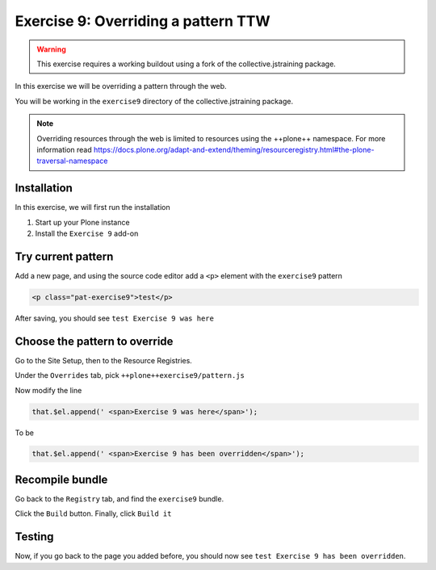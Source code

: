 ====================================
Exercise 9: Overriding a pattern TTW
====================================

..  warning::

    This exercise requires a working buildout using a fork of the collective.jstraining package.


In this exercise we will be overriding a pattern through the web.

You will be working in the ``exercise9`` directory of the collective.jstraining package.

..  note::

    Overriding resources through the web is limited to resources using the ++plone++ namespace.
    For more information read https://docs.plone.org/adapt-and-extend/theming/resourceregistry.html#the-plone-traversal-namespace


Installation
============

In this exercise, we will first run the installation

1) Start up your Plone instance
2) Install the ``Exercise 9`` add-on


Try current pattern
===================

Add a new page, and using the source code editor add a ``<p>`` element with the ``exercise9`` pattern

.. code-block:: xml

    <p class="pat-exercise9">test</p>

After saving, you should see ``test Exercise 9 was here``


Choose the pattern to override
==============================

Go to the Site Setup, then to the Resource Registries.

Under the ``Overrides`` tab, pick ``++plone++exercise9/pattern.js``

Now modify the line

.. code-block:: xml

    that.$el.append(' <span>Exercise 9 was here</span>');

To be

.. code-block:: xml

    that.$el.append(' <span>Exercise 9 has been overridden</span>');


Recompile bundle
================

Go back to the ``Registry`` tab, and find the ``exercise9`` bundle.

Click the ``Build`` button. Finally, click ``Build it``


Testing
=======

Now, if you go back to the page you added before, you should now see ``test Exercise 9 has been overridden``.

